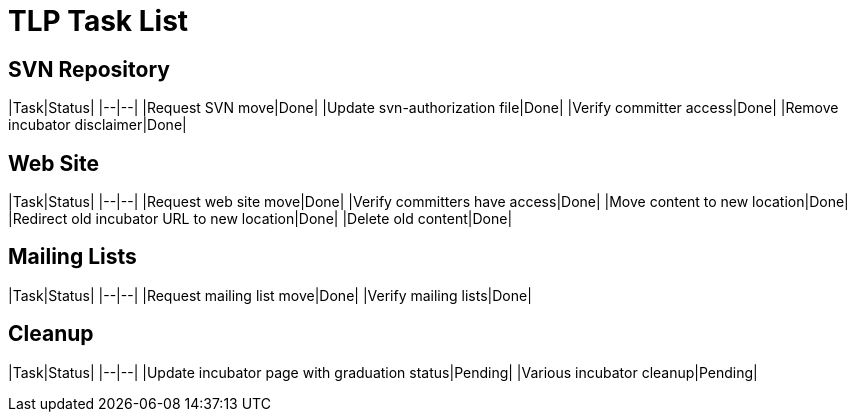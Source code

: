=  TLP Task List

== SVN Repository

|Task|Status| |--|--| |Request SVN move|Done| |Update svn-authorization file|Done| |Verify committer access|Done| |Remove incubator disclaimer|Done|

== Web Site

|Task|Status| |--|--| |Request web site move|Done| |Verify committers have access|Done| |Move content to new location|Done| |Redirect old incubator URL to new location|Done| |Delete old content|Done|

== Mailing Lists

|Task|Status| |--|--| |Request mailing list move|Done| |Verify mailing lists|Done|

== Cleanup

|Task|Status| |--|--| |Update incubator page with graduation status|Pending| |Various incubator cleanup|Pending|
